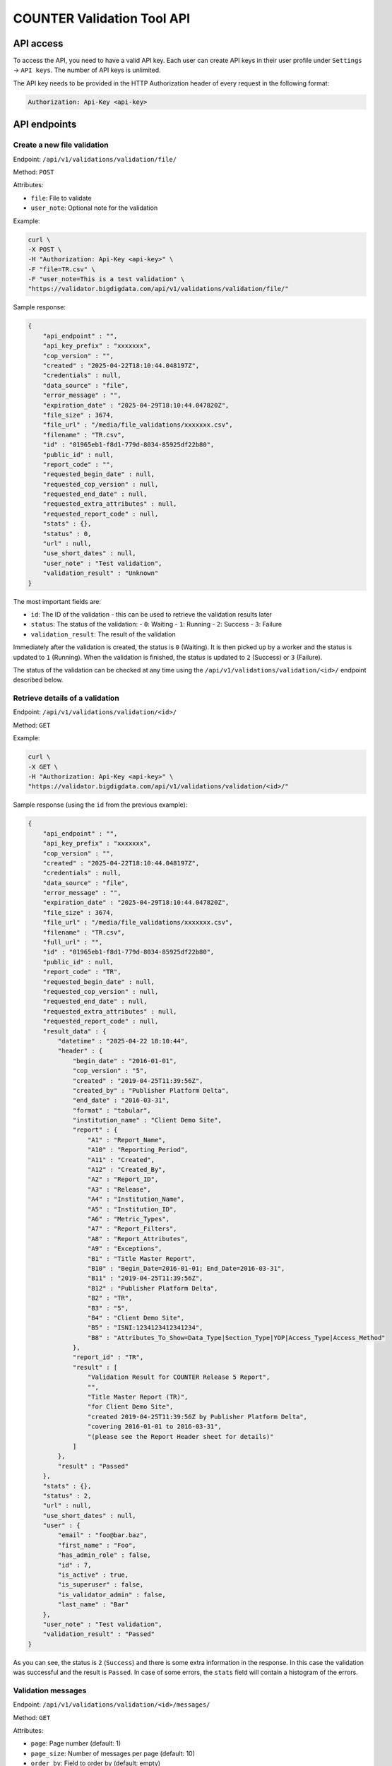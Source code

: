 ===========================
COUNTER Validation Tool API
===========================

API access
==========

To access the API, you need to have a valid API key. Each user can create API keys in their user profile
under ``Settings`` -> ``API keys``. The number of API keys is unlimited.

The API key needs to be provided in the HTTP Authorization header of every request in the following format:

.. code-block::

   Authorization: Api-Key <api-key>


API endpoints
=============


Create a new file validation
----------------------------

Endpoint: ``/api/v1/validations/validation/file/``

Method: ``POST``

Attributes:

- ``file``: File to validate
- ``user_note``: Optional note for the validation

Example:

.. code-block:: bash

   curl \
   -X POST \
   -H "Authorization: Api-Key <api-key>" \
   -F "file=TR.csv" \
   -F "user_note=This is a test validation" \
   "https://validator.bigdigdata.com/api/v1/validations/validation/file/"

Sample response:

.. code-block:: json

    {
        "api_endpoint" : "",
        "api_key_prefix" : "xxxxxxx",
        "cop_version" : "",
        "created" : "2025-04-22T18:10:44.048197Z",
        "credentials" : null,
        "data_source" : "file",
        "error_message" : "",
        "expiration_date" : "2025-04-29T18:10:44.047820Z",
        "file_size" : 3674,
        "file_url" : "/media/file_validations/xxxxxxx.csv",
        "filename" : "TR.csv",
        "id" : "01965eb1-f8d1-779d-8034-85925df22b80",
        "public_id" : null,
        "report_code" : "",
        "requested_begin_date" : null,
        "requested_cop_version" : null,
        "requested_end_date" : null,
        "requested_extra_attributes" : null,
        "requested_report_code" : null,
        "stats" : {},
        "status" : 0,
        "url" : null,
        "use_short_dates" : null,
        "user_note" : "Test validation",
        "validation_result" : "Unknown"
    }

The most important fields are:

- ``id``: The ID of the validation - this can be used to retrieve the validation results later
- ``status``: The status of the validation:
  - ``0``: Waiting
  - ``1``: Running
  - ``2``: Success
  - ``3``: Failure
- ``validation_result``: The result of the validation

Immediately after the validation is created, the status is ``0`` (Waiting). It is then picked
up by a worker and the status is updated to ``1`` (Running). When the validation is finished,
the status is updated to ``2`` (Success) or ``3`` (Failure).

The status of the validation can be checked at any time using the
``/api/v1/validations/validation/<id>/`` endpoint described below.


Retrieve details of a validation
--------------------------------

Endpoint: ``/api/v1/validations/validation/<id>/``

Method: ``GET``


Example:

.. code-block:: bash

   curl \
   -X GET \
   -H "Authorization: Api-Key <api-key>" \
   "https://validator.bigdigdata.com/api/v1/validations/validation/<id>/"

Sample response (using the ``id`` from the previous example):

.. code-block:: json

    {
        "api_endpoint" : "",
        "api_key_prefix" : "xxxxxxx",
        "cop_version" : "",
        "created" : "2025-04-22T18:10:44.048197Z",
        "credentials" : null,
        "data_source" : "file",
        "error_message" : "",
        "expiration_date" : "2025-04-29T18:10:44.047820Z",
        "file_size" : 3674,
        "file_url" : "/media/file_validations/xxxxxxx.csv",
        "filename" : "TR.csv",
        "full_url" : "",
        "id" : "01965eb1-f8d1-779d-8034-85925df22b80",
        "public_id" : null,
        "report_code" : "TR",
        "requested_begin_date" : null,
        "requested_cop_version" : null,
        "requested_end_date" : null,
        "requested_extra_attributes" : null,
        "requested_report_code" : null,
        "result_data" : {
            "datetime" : "2025-04-22 18:10:44",
            "header" : {
                "begin_date" : "2016-01-01",
                "cop_version" : "5",
                "created" : "2019-04-25T11:39:56Z",
                "created_by" : "Publisher Platform Delta",
                "end_date" : "2016-03-31",
                "format" : "tabular",
                "institution_name" : "Client Demo Site",
                "report" : {
                    "A1" : "Report_Name",
                    "A10" : "Reporting_Period",
                    "A11" : "Created",
                    "A12" : "Created_By",
                    "A2" : "Report_ID",
                    "A3" : "Release",
                    "A4" : "Institution_Name",
                    "A5" : "Institution_ID",
                    "A6" : "Metric_Types",
                    "A7" : "Report_Filters",
                    "A8" : "Report_Attributes",
                    "A9" : "Exceptions",
                    "B1" : "Title Master Report",
                    "B10" : "Begin_Date=2016-01-01; End_Date=2016-03-31",
                    "B11" : "2019-04-25T11:39:56Z",
                    "B12" : "Publisher Platform Delta",
                    "B2" : "TR",
                    "B3" : "5",
                    "B4" : "Client Demo Site",
                    "B5" : "ISNI:1234123412341234",
                    "B8" : "Attributes_To_Show=Data_Type|Section_Type|YOP|Access_Type|Access_Method"
                },
                "report_id" : "TR",
                "result" : [
                    "Validation Result for COUNTER Release 5 Report",
                    "",
                    "Title Master Report (TR)",
                    "for Client Demo Site",
                    "created 2019-04-25T11:39:56Z by Publisher Platform Delta",
                    "covering 2016-01-01 to 2016-03-31",
                    "(please see the Report Header sheet for details)"
                ]
            },
            "result" : "Passed"
        },
        "stats" : {},
        "status" : 2,
        "url" : null,
        "use_short_dates" : null,
        "user" : {
            "email" : "foo@bar.baz",
            "first_name" : "Foo",
            "has_admin_role" : false,
            "id" : 7,
            "is_active" : true,
            "is_superuser" : false,
            "is_validator_admin" : false,
            "last_name" : "Bar"
        },
        "user_note" : "Test validation",
        "validation_result" : "Passed"
    }

As you can see, the status is ``2`` (``Success``) and there is some extra information in the response.
In this case the validation was successful and the result is ``Passed``. In case of some errors,
the ``stats`` field will contain a histogram of the errors.


Validation messages
-------------------

Endpoint: ``/api/v1/validations/validation/<id>/messages/``

Method: ``GET``

Attributes:

- ``page``: Page number (default: 1)
- ``page_size``: Number of messages per page (default: 10)
- ``order_by``: Field to order by (default: empty)
- ``order_desc``: Order direction ``desc`` or ``asc`` (default: ``desc``)
- ``severity``: Severity of the messages to filter by (default: empty)
    - one of ``Unknown``, ``Notice``, ``Warning``, ``Error``, ``Critical error``, ``Fatal error``
    - more than one severity can be specified as a comma separated list
- ``search``: Search for a message by code or message (default: empty)


Individual validation messages can be retrieved using this endpoint. The number of messages may be quite
large (thousands), so pagination is used.

Example:

.. code-block:: bash

   curl \
   -X GET \
   -H "Authorization: Api-Key <api-key>" \
   "https://validator.bigdigdata.com/api/v1/validations/validation/<id>/messages/"

Sample response (shortened):

.. code-block:: json

    {
        "count": 3542,
        "next": "https://validator.bigdigdata.com/api/v1/validations/validation/<id>/messages/page=2&page_size=10",
        "previous": null,
        "results": [
             {
            "severity": "Notice",
            "code": "",
            "message": "Due to errors in Report_Items some checks were skipped",
            "location": "element .Report_Items",
            "summary": "Due to errors in Report_Items some checks were skipped",
            "hint": "",
            "data": "Report_Items"
        },
        {
            "severity": "Notice",
            "code": "",
            "message": "Multiple Report_Items for the same Item and Report Attributes",
            "location": "element .Report_Items[1]",
            "summary": "Multiple Report_Items for the same Item and Report Attributes",
            "hint": "it is recommended to include all Periods and Metric_Types in a single Report_Item to reduce the size of the report and to make it easier to use the report",
            "data": "Title 'Biochemistry' (first occurrence at .Report_Items[0])"
        }
        ]
    }
